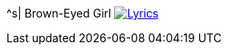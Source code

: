 ^s| [big]#Brown-Eyed Girl#
image:button-lyrics.png[Lyrics, window=_blank, link=https://www.azlyrics.com/lyrics/vanmorrison/browneyedgirl.html] 
